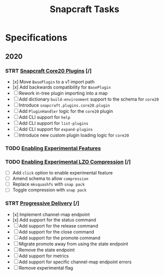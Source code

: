 #+TITLE: Snapcraft Tasks
#+STARTUP: content
#+STARTUP: lognotestate

* Specifications
** 2020
*** STRT [[file:specifications/20200304-core20-plugins.org][Snapcraft Core20 Plugins]] [/]
- [x] Move =BasePlugin= to a v1 import path
- [x] Add backwards compatibility for =BasePlugin=
- [ ] Rework in-tree plugin importing into a map
- [ ] Add dictionary =build-environment= support to the schema for =core20=
- [ ] Introduce =snapcraft.plugins.core20.plugin=
- [ ] Add =PluginHandler= logic for the =core20= plugin
- [ ] Add CLI support for =help=
- [ ] Add CLI support for =list-plugins=
- [ ] Add CLI support for =expand-plugins=
- [ ] Introduce new custom plugin loading logic for =core20=
*** TODO [[file:specifications/20200316-enabling-experimental-features.org][Enabling Experimental Features]]
*** TODO [[file:specifications/20200317-enabling-experimental-lzo-compression.org][Enabling Experimental LZO Compression]] [/]
- [ ] Add =click= option to enable experimental feature
- [ ] Amend schema to allow =compression=
- [ ] Replace =mksquashfs= with =snap pack=
- [ ] Toggle compression with =snap pack=
*** STRT [[file:specifications/20200329-progressive-delivery.org][Progressive Delivery]] [/]
- [x] Implement channel-map endpoint
- [x] Add support for the status command
- [ ] Add support for the release command
- [ ] Add support for the close command
- [ ] Add support for the promote command
- [ ] Migrate promote away from using the state endpoint
- [ ] Remove the state endpoint
- [ ] Add support for metrics
- [ ] Add support for specific channel-map endpoint errors
- [ ] Remove experimental flag
